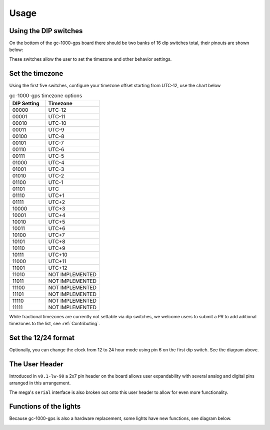 Usage
=====


Using the DIP switches
######################

On the bottom of the gc-1000-gps board there should be two banks of 16 dip switches total, their pinouts are shown below:

.. image:: images/dip_settings.png
  :width: 525
  :alt: Dip Settings

These switches allow the user to set the timezone and other behavior settings.


Set the timezone
################

Using the first five switches, configure your timezone offset starting from UTC-12, use the chart below

.. list-table:: gc-1000-gps timezone options
    :widths: 10 15
    :header-rows: 1
    
    * - DIP Setting
      - Timezone
    * - 00000
      - UTC-12
    * - 00001
      - UTC-11
    * - 00010
      - UTC-10
    * - 00011
      - UTC-9
    * - 00100
      - UTC-8
    * - 00101
      - UTC-7
    * - 00110
      - UTC-6
    * - 00111
      - UTC-5
    * - 01000
      - UTC-4
    * - 01001
      - UTC-3
    * - 01010
      - UTC-2
    * - 01100
      - UTC-1
    * - 01101
      - UTC
    * - 01110
      - UTC+1
    * - 01111
      - UTC+2
    * - 10000
      - UTC+3
    * - 10001
      - UTC+4
    * - 10010
      - UTC+5
    * - 10011
      - UTC+6
    * - 10100
      - UTC+7
    * - 10101
      - UTC+8
    * - 10110
      - UTC+9
    * - 10111
      - UTC+10
    * - 11000
      - UTC+11
    * - 11001
      - UTC+12
    * - 11010
      - NOT IMPLEMENTED
    * - 11011
      - NOT IMPLEMENTED
    * - 11100
      - NOT IMPLEMENTED
    * - 11101
      - NOT IMPLEMENTED
    * - 11110
      - NOT IMPLEMENTED
    * - 11111
      - NOT IMPLEMENTED

While fractional timezones are currently not settable via dip switches, we welcome
users to submit a PR to add aditional timezones to the list, see :ref:`Contributing`.


Set the 12/24 format
####################

Optionally, you can change the clock from 12 to 24 hour mode using pin 6 on the first dip switch.
See the diagram above.

The User Header
###############

Introduced in ``v0.1-lw-90`` a 2x7 pin header on the board allows user expandability with several analog and digital pins arranged in this arrangement.

.. image:: images/user_header.png
  :width: 120
  :alt: User Header

The mega's ``serial`` interface is also broken out onto this user header to allow for even more functionality.

Functions of the lights
#######################

Because gc-1000-gps is also a hardware replacement, some lights have new functions, see diagram below.

.. image:: images/indicator_diagram.png
  :width: 60%
  :alt: Indicator lights
